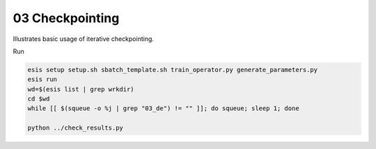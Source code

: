 03 Checkpointing
****************

Illustrates basic usage of iterative checkpointing.

Run 

.. code:: sh

   esis setup setup.sh sbatch_template.sh train_operator.py generate_parameters.py
   esis run
   wd=$(esis list | grep wrkdir)
   cd $wd
   while [[ $(squeue -o %j | grep "03_de") != "" ]]; do squeue; sleep 1; done

   python ../check_results.py
